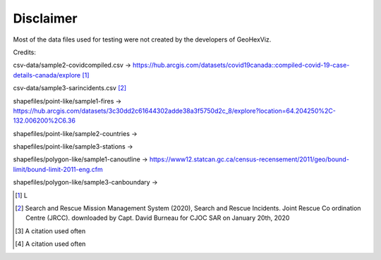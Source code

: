 Disclaimer
==========

Most of the data files used for testing were not created by the developers of GeoHexViz.

Credits:

csv-data/sample2-covidcompiled.csv -> https://hub.arcgis.com/datasets/covid19canada::compiled-covid-19-case-details-canada/explore [1]_



csv-data/sample3-sarincidents.csv [2]_

shapefiles/point-like/sample1-fires -> https://hub.arcgis.com/datasets/3c30dd2c61644302adde38a3f5750d2c_8/explore?location=64.204250%2C-132.006200%2C6.36


shapefiles/point-like/sample2-countries ->


shapefiles/point-like/sample3-stations ->


shapefiles/polygon-like/sample1-canoutline -> https://www12.statcan.gc.ca/census-recensement/2011/geo/bound-limit/bound-limit-2011-eng.cfm


shapefiles/polygon-like/sample3-canboundary ->

.. [1] L
.. [2] Search and Rescue Mission Management System (2020), Search and Rescue Incidents. Joint Rescue Co ordination Centre (JRCC). downloaded by Capt. David Burneau for CJOC SAR on January 20th, 2020
.. [3] A citation used often
.. [4] A citation used often